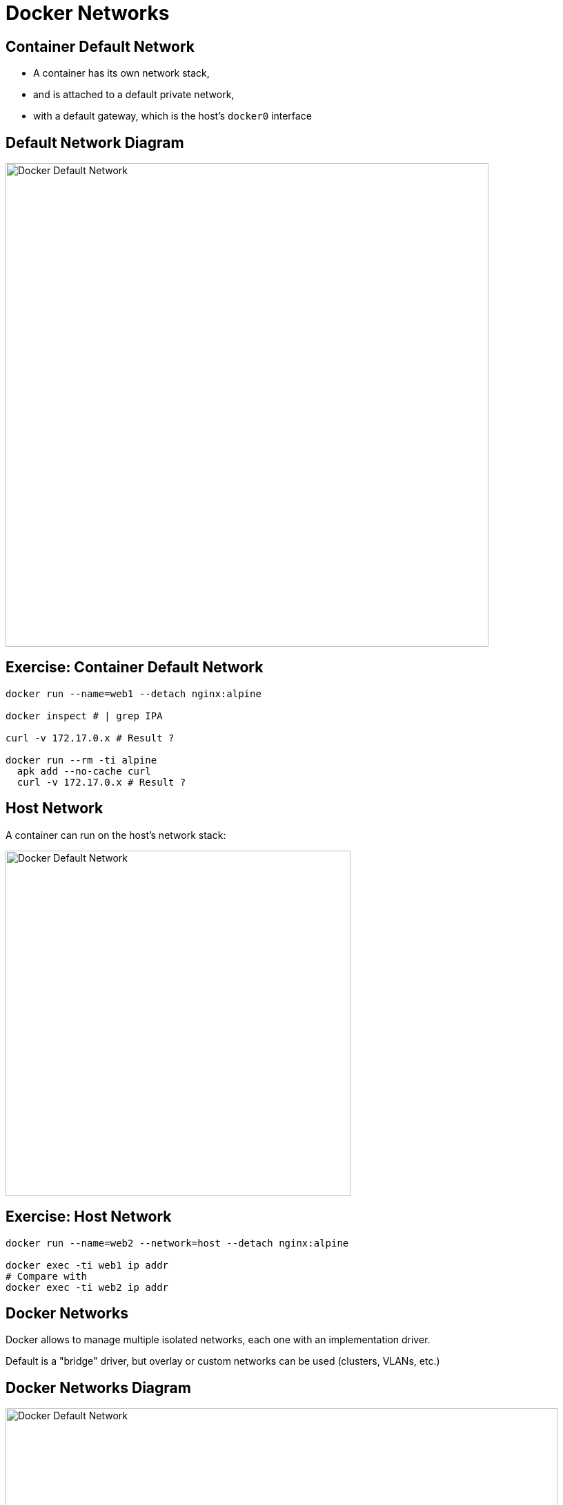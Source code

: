 = Docker Networks

== Container Default Network

* A container has its own network stack,
* and is attached to a default private network,
* with a default gateway, which is the host's `docker0` interface

== Default Network Diagram

image::DockerNet.svg["Docker Default Network", width=700]

== Exercise: Container Default Network

[source,bash]
--
docker run --name=web1 --detach nginx:alpine

docker inspect # | grep IPA

curl -v 172.17.0.x # Result ?

docker run --rm -ti alpine
  apk add --no-cache curl
  curl -v 172.17.0.x # Result ?
--

== Host Network

A container can run on the host's network stack:

image::DockerHostNet.svg["Docker Default Network", width=500]

== Exercise: Host Network

[source,bash]
--
docker run --name=web2 --network=host --detach nginx:alpine

docker exec -ti web1 ip addr
# Compare with
docker exec -ti web2 ip addr
--

== Docker Networks

Docker allows to manage multiple isolated networks,
each one with an implementation driver.

Default is a "bridge" driver, but overlay or custom networks can be used (clusters, VLANs, etc.)


== Docker Networks Diagram

image::DockerMultipleNet.svg["Docker Default Network", width=800]

== Exercise: Docker Networks

[source,bash]
--
docker network ls
docker network create --attachable --subnet=192.168.0.1/24 backend # Run
docker network ls

docker run --rm -ti --network=backend alpine
  ip addr # eth0 ?
  apk add --no-cache curl
  curl 172.17.0.x # IP of web1. Result?

docker network connect  backend web1
docker inspect web1 | grep IPA
docker exec -ti web1 ip addr
# Retry the "docker run --rm -ti --network=backend alpine" sequence again now
--

== Publishing Container Ports

* How to access from the outside?
** Publish ports with `-p` and `-P`

== Exercise with Publishing Container Ports

[source,bash]
--
## For each: do not forget the "negative" testing:
# - curl with the instance up should work
# - Stop the instance with docker stop <instance name> and curl should NOT work

docker run -d -p 80:80 --name=web3 nginx:alpine
# Should be easy curl and docker ports/inspect

docker run -d -P --name=web4 nginx:alpine
# Search how to reach the published ports with curl and docker ports/inspect

docker run -d -p 80:127.0.0.1:80 --name=web5 nginx:alpine
# Search how to reach this instance with what we did
--

== More about Networks to try...

* Container on the same network stack of another container
* Fixed IP addresses for a container
* IPv6 support
* Customisation of the default Docker bridge
* Docker compose and its networks
